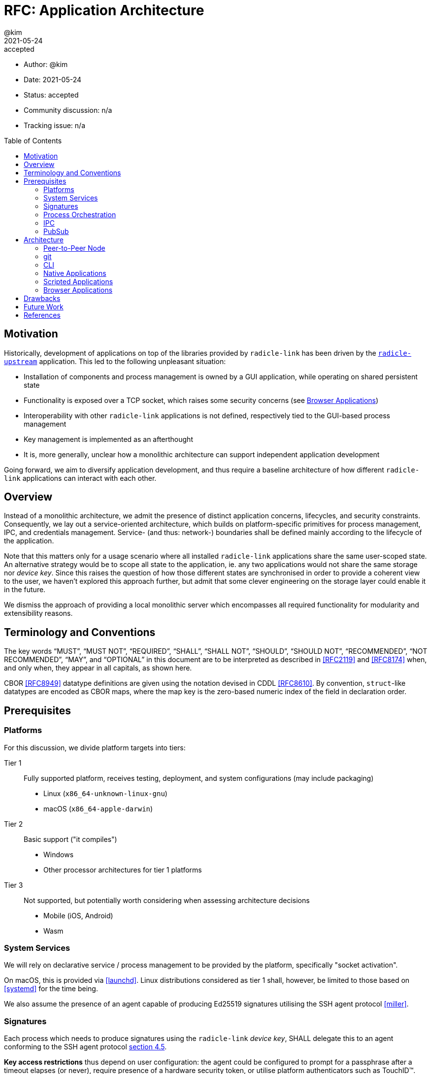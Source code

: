 = RFC: Application Architecture
:author: @kim
:revdate: 2021-05-24
:revremark: accepted
:toc:
:toc-placement: preamble

* Author: {author}
* Date: {revdate}
* Status: {revremark}
* Community discussion: n/a
* Tracking issue: n/a

== Motivation

Historically, development of applications on top of the libraries provided by
`radicle-link` has been driven by the <<radicle-upstream,`radicle-upstream`>>
application. This led to the following unpleasant situation:

- Installation of components and process management is owned by a GUI
  application, while operating on shared persistent state
- Functionality is exposed over a TCP socket, which raises some security
  concerns (see <<_browser_applications,Browser Applications>>)
- Interoperability with other `radicle-link` applications is not defined,
  respectively tied to the GUI-based process management
- Key management is implemented as an afterthought
- It is, more generally, unclear how a monolithic architecture can support
  independent application development

Going forward, we aim to diversify application development, and thus require a
baseline architecture of how different `radicle-link` applications can interact
with each other.

== Overview

Instead of a monolithic architecture, we admit the presence of distinct
application concerns, lifecycles, and security constraints. Consequently, we lay
out a service-oriented architecture, which builds on platform-specific
primitives for process management, IPC, and credentials management. Service-
(and thus: network-) boundaries shall be defined mainly according to the
lifecycle of the application.

Note that this matters only for a usage scenario where all installed
`radicle-link` applications share the same user-scoped state. An alternative
strategy would be to scope all state to the application, ie. any two
applications would not share the same storage nor _device key_. Since this
raises the question of how those different states are synchronised in order to
provide a coherent view to the user, we haven't explored this approach further,
but admit that some clever engineering on the storage layer could enable it in
the future.

We dismiss the approach of providing a local monolithic server which encompasses
all required functionality for modularity and extensibility reasons.

== Terminology and Conventions

The key words "`MUST`", "`MUST NOT`", "`REQUIRED`", "`SHALL`", "`SHALL NOT`",
"`SHOULD`", "`SHOULD NOT`", "`RECOMMENDED`", "`NOT RECOMMENDED`", "`MAY`", and
"`OPTIONAL`" in this document are to be interpreted as described in <<RFC2119>>
and <<RFC8174>> when, and only when, they appear in all capitals, as shown here.

CBOR <<RFC8949>> datatype definitions are given using the notation devised in
CDDL <<RFC8610>>. By convention, `struct`-like datatypes are encoded as CBOR
maps, where the map key is the zero-based numeric index of the field in
declaration order.

== Prerequisites

=== Platforms

For this discussion, we divide platform targets into tiers:


Tier 1::
+
Fully supported platform, receives testing, deployment, and system
configurations (may include packaging)

  - Linux (`x86_64-unknown-linux-gnu`)
  - macOS (`x86_64-apple-darwin`)

Tier 2::
+
Basic support ("it compiles")

 - Windows
 - Other processor architectures for tier 1 platforms

Tier 3::
+
Not supported, but potentially worth considering when assessing architecture
decisions

 - Mobile (iOS, Android)
 - Wasm

=== System Services

We will rely on declarative service / process management to be provided by the
platform, specifically "socket activation".

On macOS, this is provided via <<launchd>>. Linux distributions considered as tier
1 shall, however, be limited to those based on <<systemd>> for the time being.

We also assume the presence of an agent capable of producing Ed25519 signatures
utilising the SSH agent protocol <<miller>>.

=== Signatures

Each process which needs to produce signatures using the `radicle-link` _device
key_, SHALL delegate this to an agent conforming to the SSH agent protocol
<<miller, section 4.5>>.

*Key access restrictions* thus depend on user configuration: the agent could
be configured to prompt for a passphrase after a timeout elapses (or never),
require presence of a hardware security token, or utilise platform
authenticators such as TouchID&trade;. Note that this presents a challenge: some
processes will reasonably require unattended access to the key (notably
<<_peer_to_peer_node,peer-to-peer nodes>>), while interactive use may benefit
from a user presence confirmation. This cannot be solved without restricting the
user's access to the key material, eg. by requiring a second-factor token. As we
can't assume widespread use of hardware tokens yet, we defer addressing the
issue to a future proposal.

We RECOMMEND to provide tooling for importing key material into the agent which
sets a reasonable lifetime for the key, after which it must be re-loaded from
disk (requiring a passphrase prompt for decryption).

*Key generation* SHOULD, however, be performed using `radicle-link`-supplied
tooling building on the <<ed25519-zebra>> library, which prevents certain weaker
keys from being generated.

*Signature verification* MUST be performed using the <<ed25519-zebra>> library,
and thus MUST NOT be delegated to the agent.

Note that (hypothetical) applications which require a large number of signatures
to be generated (such as data migration tools) may find `ssh-agent` throughput
insufficient, and require the raw key material to be supplied directly. This
means that long-term secure key storage remains a concern of the `radicle-link`
application suite.

=== Process Orchestration

All daemon processes SHALL be started on-demand using the platform socket
activation protocol. Unless otherwise noted, daemons SHALL terminate after a
configured period of idle time (in the order of 10s of minutes). The platform
process manager MUST NOT restart socket-activated daemon processes if they exit
with a success status (except by another request for the socket).

All daemon processes SHALL run with user privileges (typically the logged-in
user). Further confinement (e.g. SELinux) is beyond the scope of this document.
It is RECOMMENDED to restrict modification of service definition files to
require super-user privileges.

=== IPC

All communication with daemon processes SHALL occur over UNIX domain sockets in
`SOCK_STREAM` mode. The socket files MUST be stored in a directory only
accessible by the logged-in user (typically `$XDG_RUNTIME_DIR`), and have
permissions `0700` by default. Per-service socket paths are considered "well
known".

RPC calls over those sockets use CBOR <<RFC8949>> for their payload encoding. As
incremental decoders are not available on all platforms, CBOR-encoded messages
shall be prepended by their length in bytes, encoded as a 32-bit unsigned
integer in network byte order.

RPC messages are wrapped in either a `request` or `response` envelope structure
as defined below:

[source,cddl]
----
request = {
    request-headers,
    ? payload: bstr,
}

response = ok / error

ok = {
    response-headers,
    ? payload: bstr,
}

error = {
    response-headers,
    code: uint,
    ? message: tstr,
}

request-headers = {
    ua: client-id,
    rq: request-id,
    ? token: token,
}

response-headers = {
    rq: request-id,
}

; Unambiguous, human-readable string identifying the client application. Mainly
; for diagnostic purposes. Example: "radicle-link-cli/v1.2+deaf"
client-id: tstr .size (4..16)

; Request identifier, chosen by the client. The responder includes the
; client-supplied value in the response, enabling request pipelining.
;
; Note that streaming / multi-valued responses may include the same id in
; several response messages.
request-id: bstr .size (4..16)

; Placeholder for future one-time-token support.
token: bstr
----

=== PubSub

A number of instances exist in the system where a process (interactive or not)
may want to react to an _event_ of some sort: the repository state has been
updated by an explicit push or a fetch from the network, some defined object was
created / deleted / modified, connectivity was lost or gained, etc.. The
_sender_ of such events commonly does not need or want to be concerned with what
recepients may or may not exist, and deal with buffering or re-delivery. In
other words, this follows a publish-subscribe pattern.

An obvious implementation choice for platforms which are tightly integrated with
it would be <<dbus,D-Bus>>. This may, however, cause unreasonable build-time
complexity on other platforms, while not achieving the same degree of
integration. Since a wide variety of message brokers exist (but few of them
intended for use in desktop environments), we leave the choice to a future
proposal, and assume the following properties for the sake of this discussion:

- Arbitrary binary payloads can be sent
- Subscription is explicit, ie. we don't assume process activation upon matching
  events
- There is some basic facility to express interest in particular events (eg.
  prefix-matching a topic name), which is evaluated by the broker
- There is a way to apply buffering on a per-topic basis, in order to cater for
  subscriber restarts

== Architecture

With the prerequisites in place, we lay out the following architecture:

----
                        +-----------+
                        |  browser  |
                        +--+------+-+
                          /        \
          +-------+  +---+----+  +--+-------+
          |  CLI  |  | native |  | scripted |
          +---+---+  +----+---+  +----+-----+
              |           |           |
              |     +-----+----+ +----+-----+
              +-----|  libcli  |-|  CLIaaS  |
                    +-----+----+ +-----+----+
                          |            |
        +-----------------+------------+--------+
        |                 |                     |
+-------v--------+  +-----v----------+  +-------v--------+   +---------------+
|  peer-to-peer  |  |    ssh-agent   |  |     pub-sub    |<--|      gitd     |
+----------------+  +----------------+  +----------------+   +---------------+
                             ^                                       ^
                             |                                       |
                    +--------+-------+                               |
                    |      git       |-------------------------------+
                    +----------------+
----

The different components are descibed in more detail in the forthcoming
sections.

=== Peer-to-Peer Node

Stateful processes which interact with the `radicle-link` peer-to-peer network
come in two flavours: regular and seed nodes. Conceptually, the only difference
between them is their lifecycle: seed nodes are "always-on", whereas regular
nodes may shut down after a period of time in which no interactive operations
are conducted, in order to save system resources and for security reasons.

In practice, both node types are typically not deployed on the same kind of
machine, and specifically seed nodes may want to limit interactive use to those
needed for monitoring purposes. There is, however, no inherent reason to prevent
both node types from being deployed on the same machine. While a regular node
may be configured to behave like a seed node (e.g. an automatic tracking
configuration), we RECOMMEND to treat both as separate services, each with their
own peer id and persistent state. Whether this entails a single executable
exposing the superset of configuration options applicable to both modes of
operation, or two separate ones is an implementation choice.

The IPC socket path for peer-to-peer nodes shall follow the following
convention:

 $XDG_RUNTIME_DIR/radicle/<srv>-<peer-id>.sock

where `srv` is either "node" or "seed".

The RPC API exposed follows the interface defined by ``librad``'s `net::Peer`.

NOTE: This obviously excludes all `using_storage` operations, and is pending
async-ification of the `replicate` function (which then shall be promoted to a
`net::Peer` method).

Events emitted by the node cannot be subscribed to directly over the RPC API,
but only indirectly over the pub-sub bus. The node shall itself listen for
pub-sub messages related to publishable updates of the repository state (eg.
after a `git push`).

=== git

Interactions with (logical) git repositories managed by a peer-to-peer node
currently relies on a git remote helper and client-side refs rewriting. This is
mainly because of a lack of library support for rewriting refs (eg. to display
nick names alongside peer ids) on the "server". This is somewhat inconvenient,
as the remote helper needs to be placed in the user's PATH during installation,
and the (client) git configuration needs to be rewritten whenever the remote
state changes. Ideally, we should be able to use a built-in git transport to
connect to a custom git daemon, which is started on-demand via socket
activation.

Pending some advancements in the first, we can achieve this through the
`gitoxide` and `thrussh` crates, and using the `ssh` transport for "rad
remotes".

NOTE: The obvious drawback is that this requires to bind to a TCP socket, and
thus breaks the desired isolation to the logged-in user. A workaround could be
to supply the `ProxyCommand` option to ssh, which proxies the connection over a
UNIX socket. While possible to achieve by modifying the user's git
configuration, a more robust and flexible solution might be to provide a wrapper
command (`lnk push/pull`).

The git daemon emits events to the pub-sub bus after successful pushes. Like the
<<post-receive>> hook, this is one event per updated ref, for example:

[source,cddl]
----
updated = (
    oid-old: bstr .size 20,
    oid-new: bstr .size 20,
    namespace: bstr,
    ref: tstr        ; relative to namespace
)
----

The peer id the git daemon is assuming shall be encoded in the topic name.

=== CLI

The canonical `radicle-link` CLI shall follow the "subcommand" pattern familiar
from git and other complex commandline applications. Like git, it shall be
possible to extend the set of available subcommands by placing executables
conforming to a naming convention (eg. `lnk-<command>`) in the user's PATH. It
SHALL NOT be possible to override builtin commands by this mechanism.

Each subcommand MUST expose its functionality as a linkable library, and provide
CBOR serialisation for its arguments and outputs.

To enable <<_scripted_applications,scripted applications>>, subcommands may be
callable over the <<ipc,IPC>> protocol ("CLIaaS"). The canonical CLI may provide
a command to bind all available subcommands to a socket wholesale, or a
configurable subset of them. Unprivileged subcommands (ie. commands which do not
modify the configuration nor state) may also be exposed as a HTTP API (see
<<_browser_applications,Browser Applications>>).

The builtin subcommands shall include network clients for interacting with local
p2p nodes and the pub-sub bus.

NOTE: It does not make much sense to proxy networked subcommands when binding to
a socket. Frontends will need to connect to the respective services directly.

A comprehensive specification of the (initial) set of builtins is beyond the
scope of this document.

=== Native Applications

Native applications are assumed to link directly against the same library
modules as the <<_cli,CLI>> ("libcli").

=== Scripted Applications

Under scripted applications, we subsume:

. <<electron,Electron>> applications
. Applications which can not, or do not want to link against Rust libraries

To facilitate rapid prototyping, but also to mitigate the risk of remote code
execution (RCE) / cross-site scripting (XSS) attacks especially for electron
applications, we RECOMMEND to develop native applications in a client-server
style, where `radicle-link` functionality is provided as <<_cli,CLI>>
subcommands callable over an <<_ipc,IPC>> socket. Recomposition of subcommands
into custom IPC daemons is encouraged.

For electron applications specifically, we strongly RECOMMEND to follow security
best practices. Minimally, renderer processes SHALL NOT have access to the node
environment, and proxy backend calls through the main process (renderer-main
communication utilises Chrome IPC, which is harder to attack than a TCP
connection to a backend process).

=== Browser Applications

At this point, we discourage browser applications which allow modification of
the `radicle-link` state for the following reasons:

- For most practical purposes, browser-backend communication relies on a TCP
  socket. Even if bound only to the loopback interface, this poses a security
  risk due to RCE / XSS attack vectors.
- Meaningful authentication & authorization can only be achieved using
  second-factor authentication, which we don't consider feasible at this point
  (see also <<_signatures,Signatures>>).

Even when unprivileged, browser applications SHOULD implement an authentication
scheme using one-time / time-restricted access tokens.

== Drawbacks

The main drawback of any service-oriented architecture is that it increases
complexity by having to consider inter-service dependencies. Since all
components are to be deployed on a single host, some of this can be mitigated by
proper package management. During development this can however cause friction,
especially when multiple services need to be updated in lockstep.

== Future Work

The main omission of this RFC is to explore platform specifics for Windows
targets. This is mainly because the author has stopped using Windows two decades
ago, and was never very keen to understand the platform's idiosyncrasies. He
conjectures, however, that equivalents to the system services proposed here
exist, and would be grateful for pointers.

Another question raised during discussions which led up to this document is if
mobile platforms should be considered as first-class targets. The author's
stance on the topic is that only a subset of the `radicle-link` protocol is
applicable to resource-constrained environments, and thus a protocol revision
would be prerequisite. A traditional client-server architecture, where the
mobile device serves as a frontend to a remote service might be a first step,
however.

As alluded to throughout the document, security rests mainly on an uncompromised
user space: both malware running under the user's privileges as well as
root-level compromise can, simplified, gain access to the `SSH_AUTH_SOCK`, and
thereby compromise the application. Note that this is not specific to the
service-oriented architecture. The underlying difficulty is one of user
experience: repeated confirmation prompts tend to lead users to weaken security
by increasing intervals between prompts, or disabling them altogether. As
biometric user identification facilities become more widely deployed on consumer
hardware, we may consider encouraging their use.

Relatedly, it is left unspeficied how applications dispatch notifications which
may result in prompting the user: stateful applications may wish to present
those within their own top-level window instead of allowing daemon processes to
pop up parent-less dialogs. Intuitively, this requires a distributed locking
mechanism, which we'll leave to a future proposal.

[bibliography]
== References

* [[[RFC2119]]] https://datatracker.ietf.org/doc/html/rfc2119
* [[[RFC8174]]] https://datatracker.ietf.org/doc/html/rfc8174
* [[[RFC8610]]] https://datatracker.ietf.org/doc/html/rfc8610
* [[[RFC8949]]] https://datatracker.ietf.org/doc/html/rfc8949
* [[[dbus]]] https://freedesktop.org/Software/dbus
* [[[ed25519-zebra]]] https://github.com/ZcashFoundation/ed25519-zebra
* [[[electron]]] https://www.electronjs.org
* [[[launchd]]] https://developer.apple.com/library/archive/documentation/MacOSX/Conceptual/BPSystemStartup/Chapters/Introduction.html
* [[[miller]]] https://datatracker.ietf.org/doc/html/draft-miller-ssh-agent-04
* [[[post-receive]]] https://git-scm.com/docs/githooks#post-receive
* [[[radicle-surf]]] https://github.com/radicle-dev/radicle-surf
* [[[radicle-upstream]]] https://github.com/radicle-dev/radicle-upstream
* [[[reftx]]] https://github.com/libgit2/libgit2/blob/main/include/git2/transaction.h
* [[[systemd]]] https://systemd.io

